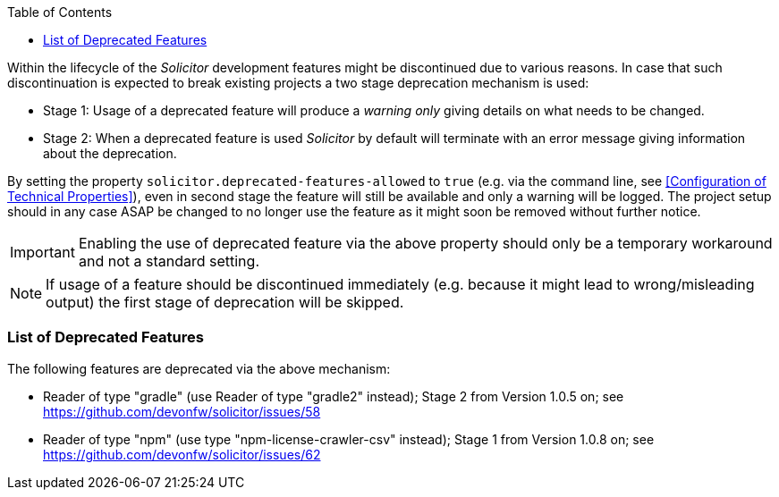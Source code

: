 :toc: macro
toc::[]

Within the lifecycle of the _Solicitor_ development features might be discontinued due
to various reasons. In case that such discontinuation is expected to break existing projects
a two stage deprecation mechanism is used:

* Stage 1: Usage of a deprecated feature will produce a _warning only_ giving details on 
what needs to be changed.
* Stage 2: When a deprecated feature is used _Solicitor_ by default will terminate with an error
message giving information about the deprecation.

By setting the property `solicitor.deprecated-features-allowed` to `true`
(e.g. via the command line, see <<Configuration of Technical Properties>>), even in second stage
the feature will still be available and only a warning will be logged. The project setup should in any
case ASAP be changed to no longer use the feature as it might soon be removed without further
notice.

IMPORTANT: Enabling the use of deprecated feature via the above property should only be
a temporary workaround and not a standard setting.

NOTE: If usage of a feature should be discontinued immediately (e.g. because it might lead to
wrong/misleading output) the first stage of deprecation will be skipped. 

=== List of Deprecated Features
The following features are deprecated via the above mechanism: 

* Reader of type "gradle"  (use Reader of type "gradle2" instead); Stage 2 from Version 1.0.5 on; see https://github.com/devonfw/solicitor/issues/58 
* Reader of type "npm" (use type "npm-license-crawler-csv" instead); Stage 1 from Version 1.0.8 on; see https://github.com/devonfw/solicitor/issues/62